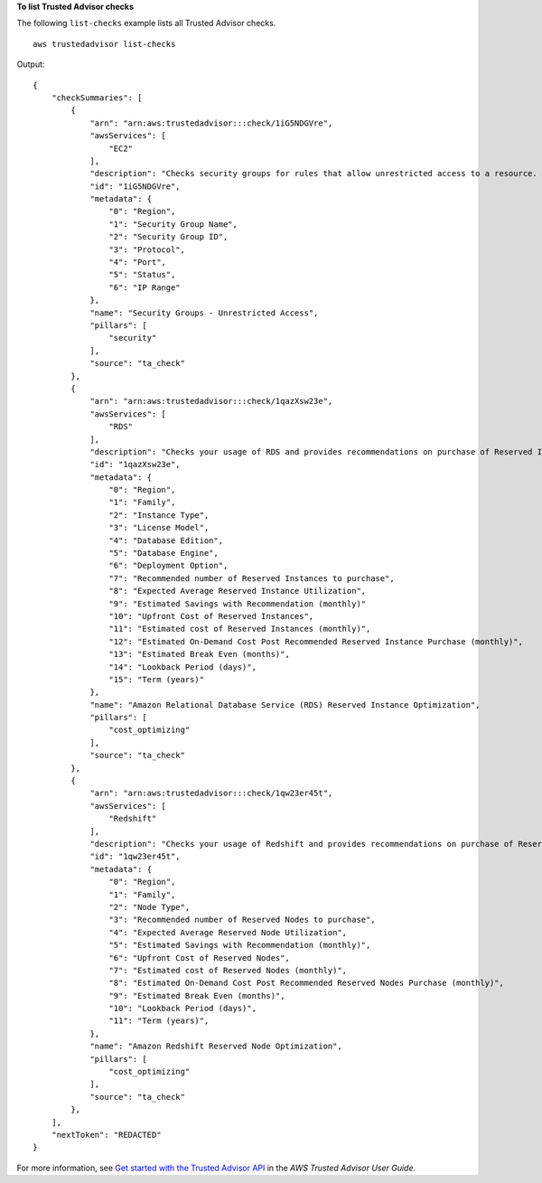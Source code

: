 **To list Trusted Advisor checks**

The following ``list-checks`` example lists all Trusted Advisor checks. ::

    aws trustedadvisor list-checks

Output::

    {
        "checkSummaries": [
            {
                "arn": "arn:aws:trustedadvisor:::check/1iG5NDGVre",
                "awsServices": [
                    "EC2"
                ],
                "description": "Checks security groups for rules that allow unrestricted access to a resource. Unrestricted access increases opportunities for malicious activity (hacking, denial-of-service attacks, loss of data)",
                "id": "1iG5NDGVre",
                "metadata": {
                    "0": "Region",
                    "1": "Security Group Name",
                    "2": "Security Group ID",
                    "3": "Protocol",
                    "4": "Port",
                    "5": "Status",
                    "6": "IP Range"
                },
                "name": "Security Groups - Unrestricted Access",
                "pillars": [
                    "security"
                ],
                "source": "ta_check"
            },
            {
                "arn": "arn:aws:trustedadvisor:::check/1qazXsw23e",
                "awsServices": [
                    "RDS"
                ],
                "description": "Checks your usage of RDS and provides recommendations on purchase of Reserved Instances to help reduce costs incurred from using RDS On-Demand. AWS generates these recommendations by analyzing your On-Demand usage for the past 30 days. We then simulate every combination of reservations in the generated category of usage in order to identify the best number of each type of Reserved Instance to purchase to maximize your savings. This check covers recommendations based on partial upfront payment option with 1-year or 3-year commitment. This check is not available to accounts linked in Consolidated Billing. Recommendations are only available for the Paying Account.",
                "id": "1qazXsw23e",
                "metadata": {
                    "0": "Region",
                    "1": "Family",
                    "2": "Instance Type",
                    "3": "License Model",
                    "4": "Database Edition",
                    "5": "Database Engine",
                    "6": "Deployment Option",
                    "7": "Recommended number of Reserved Instances to purchase",
                    "8": "Expected Average Reserved Instance Utilization",
                    "9": "Estimated Savings with Recommendation (monthly)"
                    "10": "Upfront Cost of Reserved Instances",
                    "11": "Estimated cost of Reserved Instances (monthly)",
                    "12": "Estimated On-Demand Cost Post Recommended Reserved Instance Purchase (monthly)",
                    "13": "Estimated Break Even (months)",
                    "14": "Lookback Period (days)",
                    "15": "Term (years)"
                },
                "name": "Amazon Relational Database Service (RDS) Reserved Instance Optimization",
                "pillars": [
                    "cost_optimizing"
                ],
                "source": "ta_check"
            },
            {
                "arn": "arn:aws:trustedadvisor:::check/1qw23er45t",
                "awsServices": [
                    "Redshift"
                ],
                "description": "Checks your usage of Redshift and provides recommendations on purchase of Reserved Nodes to help reduce costs incurred from using Redshift On-Demand. AWS generates these recommendations by analyzing your On-Demand usage for the past 30 days. We then simulate every combination of reservations in the generated category of usage in order to identify the best number of each type of Reserved Nodes to purchase to maximize your savings. This check covers recommendations based on partial upfront payment option with 1-year or 3-year commitment. This check is not available to accounts linked in Consolidated Billing. Recommendations are only available for the Paying Account.",
                "id": "1qw23er45t",
                "metadata": {
                    "0": "Region",
                    "1": "Family",
                    "2": "Node Type",
                    "3": "Recommended number of Reserved Nodes to purchase",
                    "4": "Expected Average Reserved Node Utilization",
                    "5": "Estimated Savings with Recommendation (monthly)",
                    "6": "Upfront Cost of Reserved Nodes",
                    "7": "Estimated cost of Reserved Nodes (monthly)",
                    "8": "Estimated On-Demand Cost Post Recommended Reserved Nodes Purchase (monthly)",
                    "9": "Estimated Break Even (months)",
                    "10": "Lookback Period (days)",
                    "11": "Term (years)",
                },
                "name": "Amazon Redshift Reserved Node Optimization",
                "pillars": [
                    "cost_optimizing"
                ],
                "source": "ta_check"
            },
        ],
        "nextToken": "REDACTED"
    }

For more information, see `Get started with the Trusted Advisor API <https://docs.aws.amazon.com/awssupport/latest/user/get-started-with-aws-trusted-advisor-api.html>`__ in the *AWS Trusted Advisor User Guide*.